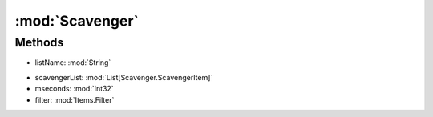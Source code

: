 :mod:`Scavenger`
========================================
.. py:module:: Scavenger



Methods
--------------

.. py:function:: Scavenger.ChangeList(listName) -> Void


* listName: :mod:`String` 




.. py:function:: Scavenger.GetScavengerBag() -> UInt32







.. py:function:: Scavenger.ResetIgnore() -> Void







.. py:function:: Scavenger.RunOnce(scavengerList, mseconds, filter) -> Void


* scavengerList: :mod:`List[Scavenger.ScavengerItem]` 
* mseconds: :mod:`Int32` 
* filter: :mod:`Items.Filter` 




.. py:function:: Scavenger.Start() -> Void







.. py:function:: Scavenger.Status() -> Boolean







.. py:function:: Scavenger.Stop() -> Void






